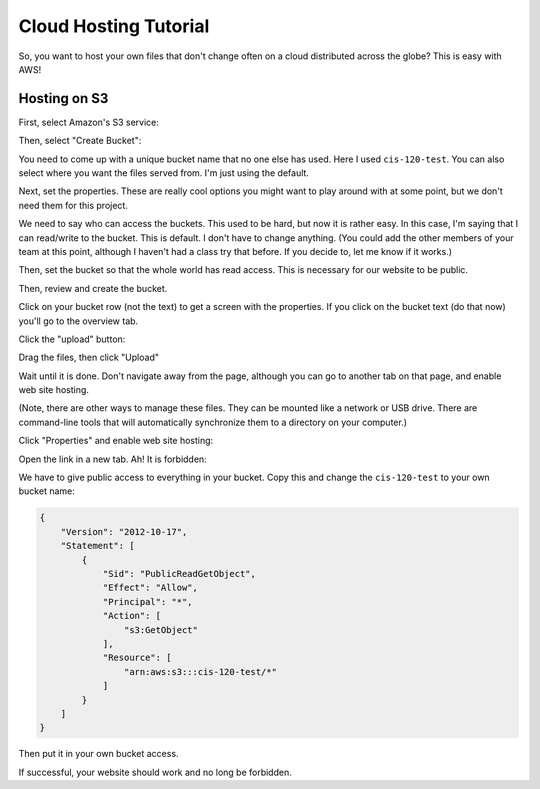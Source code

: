 Cloud Hosting Tutorial
======================

So, you want to host your own files that don't change often on a cloud
distributed across the globe? This is easy with AWS!

Hosting on S3
-------------

First, select Amazon's S3 service:

.. image:: s3.png
   :width: 75%

Then, select "Create Bucket":

.. image:: create_bucket.png

You need to come up with a unique bucket name that no one else has used.
Here I used ``cis-120-test``.
You can also select where you want the files served from. I'm just using
the default.

.. image:: set_bucket_name.png

Next, set the properties. These are really cool options you might want to
play around with at some point, but we don't need them for this project.

.. image:: set_options.png

We need to say who can access the buckets. This used to be hard, but now
it is rather easy. In this case, I'm saying that I can read/write to the
bucket. This is default. I don't have to change anything. (You could add
the other members of your team at this point, although I haven't had
a class try that before. If you decide to, let me know if it works.)

Then, set the bucket so that the whole world has read access. This is necessary
for our website to be public.

.. image:: set_permissions.png

Then, review and create the bucket.

.. image:: review.png

Click on your bucket row (not the text) to get a screen with the properties.
If you click on the bucket text (do that now) you'll go to the overview tab.

.. image:: click_on_bucket.png

Click the "upload" button:

.. image:: upload_button.png

Drag the files, then click "Upload"

.. image:: drag_files.png

Wait until it is done. Don't navigate away from the page, although you can
go to another tab on that page, and enable web site hosting.

(Note, there are other ways to manage these files. They can be mounted
like a network or USB drive. There are command-line tools that will
automatically synchronize them to a directory on your computer.)

Click "Properties" and enable web site hosting:

.. image:: enable_website_hosting.png

Open the link in a new tab. Ah! It is forbidden:

.. image:: forbidden.png

We have to give public access to everything in your bucket. Copy this and change
the ``cis-120-test`` to your own bucket name:

.. code-block:: JSON

   {
       "Version": "2012-10-17",
       "Statement": [
           {
               "Sid": "PublicReadGetObject",
               "Effect": "Allow",
               "Principal": "*",
               "Action": [
                   "s3:GetObject"
               ],
               "Resource": [
                   "arn:aws:s3:::cis-120-test/*"
               ]
           }
       ]
   }

Then put it in your own bucket access.

.. image:: bucket_access.png

If successful, your website should work and no long be forbidden.
